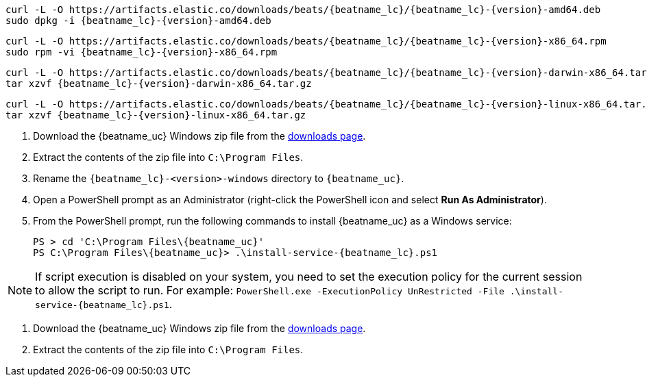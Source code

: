 // tag::deb[]
ifeval::["{release-state}"=="unreleased"]

Version {version} of {beatname_uc} has not yet been released.

endif::[]

ifeval::["{release-state}"!="unreleased"]

["source","sh",subs="attributes"]
------------------------------------------------
curl -L -O https://artifacts.elastic.co/downloads/beats/{beatname_lc}/{beatname_lc}-{version}-amd64.deb
sudo dpkg -i {beatname_lc}-{version}-amd64.deb
------------------------------------------------

endif::[]
// end::deb[]

// tag::rpm[]
ifeval::["{release-state}"=="unreleased"]

Version {version} of {beatname_uc} has not yet been released.

endif::[]

ifeval::["{release-state}"!="unreleased"]

["source","sh",subs="attributes"]
------------------------------------------------
curl -L -O https://artifacts.elastic.co/downloads/beats/{beatname_lc}/{beatname_lc}-{version}-x86_64.rpm
sudo rpm -vi {beatname_lc}-{version}-x86_64.rpm
------------------------------------------------

endif::[]
// end::rpm[]

// tag::mac[]
ifeval::["{release-state}"=="unreleased"]

Version {version} of {beatname_uc} has not yet been released.

endif::[]

ifeval::["{release-state}"!="unreleased"]

["source","sh",subs="attributes"]
------------------------------------------------
curl -L -O https://artifacts.elastic.co/downloads/beats/{beatname_lc}/{beatname_lc}-{version}-darwin-x86_64.tar.gz
tar xzvf {beatname_lc}-{version}-darwin-x86_64.tar.gz
------------------------------------------------

endif::[]
// end::mac[]

// tag::linux[]
ifeval::["{release-state}"=="unreleased"]

Version {version} of {beatname_uc} has not yet been released.

endif::[]

ifeval::["{release-state}"!="unreleased"]

["source","sh",subs="attributes"]
------------------------------------------------
curl -L -O https://artifacts.elastic.co/downloads/beats/{beatname_lc}/{beatname_lc}-{version}-linux-x86_64.tar.gz
tar xzvf {beatname_lc}-{version}-linux-x86_64.tar.gz
------------------------------------------------

endif::[]
// end::linux[]

// tag::win[]
ifeval::["{release-state}"=="unreleased"]

Version {version} of {beatname_uc} has not yet been released.

endif::[]

ifeval::["{release-state}"!="unreleased"]

. Download the {beatname_uc} Windows zip file from the
https://www.elastic.co/downloads/beats/{beatname_lc}[downloads page].

. Extract the contents of the zip file into `C:\Program Files`.

. Rename the `{beatname_lc}-<version>-windows` directory to `{beatname_uc}`.

. Open a PowerShell prompt as an Administrator (right-click the PowerShell icon
and select *Run As Administrator*).

. From the PowerShell prompt, run the following commands to install
{beatname_uc} as a Windows service:
+
["source","sh",subs="attributes"]
----------------------------------------------------------------------
PS > cd 'C:{backslash}Program Files{backslash}{beatname_uc}'
PS C:{backslash}Program Files{backslash}{beatname_uc}> .{backslash}install-service-{beatname_lc}.ps1
----------------------------------------------------------------------

NOTE: If script execution is disabled on your system, you need to set the
execution policy for the current session to allow the script to run. For
example:
`PowerShell.exe -ExecutionPolicy UnRestricted -File .\install-service-{beatname_lc}.ps1`.

endif::[]
// end::win[]

// tag::win-short[]
ifeval::["{release-state}"=="unreleased"]

Version {version} of {beatname_uc} has not yet been released.

endif::[]

ifeval::["{release-state}"!="unreleased"]

. Download the {beatname_uc} Windows zip file from the
https://www.elastic.co/downloads/beats/{beatname_lc}[downloads page].

. Extract the contents of the zip file into `C:\Program Files`.

endif::[]
// end::win-short[]
